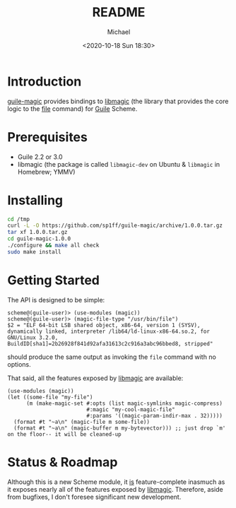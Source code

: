#+TITLE: README
#+DESCRIPTION: Guile bindings for libmagic
#+AUTHOR: Michael
#+EMAIL: sp1ff@pobox.com
#+DATE: <2020-10-18 Sun 18:30>
#+AUTODATE: t

* Introduction

[[https://github.com/sp1ff/guile-magic][guile-magic]] provides bindings to [[https://linux.die.net/man/3/libmagic][libmagic]] (the library that provides the core logic to the [[http://www.darwinsys.com/file/][file]] command) for [[https://www.gnu.org/software/guile/][Guile]] Scheme.
* Prerequisites

  - Guile 2.2 or 3.0
  - libmagic (the package is called =libmagic-dev= on Ubuntu & =libmagic= in Homebrew; YMMV)
* Installing

#+BEGIN_SRC bash
  cd /tmp
  curl -L -O https://github.com/sp1ff/guile-magic/archive/1.0.0.tar.gz
  tar xf 1.0.0.tar.gz
  cd guile-magic-1.0.0
  ./configure && make all check
  sudo make install
#+END_SRC
* Getting Started

The API is designed to be simple:

#+BEGIN_SRC elisp
  scheme@(guile-user)> (use-modules (magic))
  scheme@(guile-user)> (magic-file-type "/usr/bin/file")
  $2 = "ELF 64-bit LSB shared object, x86-64, version 1 (SYSV), dynamically linked, interpreter /lib64/ld-linux-x86-64.so.2, for GNU/Linux 3.2.0, BuildID[sha1]=2b26928f841d92afa31613c2c916a3abc96bbed8, stripped"
#+END_SRC

should produce the same output as invoking the =file= command with no options.

That said, all the features exposed by [[https://linux.die.net/man/3/libmagic][libmagic]] are available:

#+BEGIN_SRC elisp
  (use-modules (magic))
  (let ((some-file "my-file")
        (m (make-magic-set #:opts (list magic-symlinks magic-compress)
                           #:magic "my-cool-magic-file"
                           #:params '((magic-param-indir-max . 32)))))
    (format #t "~a\n" (magic-file m some-file))
    (format #t "~a\n" (magic-buffer m my-bytevector))) ;; just drop `m' on the floor-- it will be cleaned-up
#+END_SRC

* Status & Roadmap

Although this is a new Scheme module, it _is_ feature-complete inasmuch as it exposes nearly all of the features exposed by [[https://linux.die.net/man/3/libmagic][libmagic]]. Therefore, aside from bugfixes, I don't foresee significant new development.

